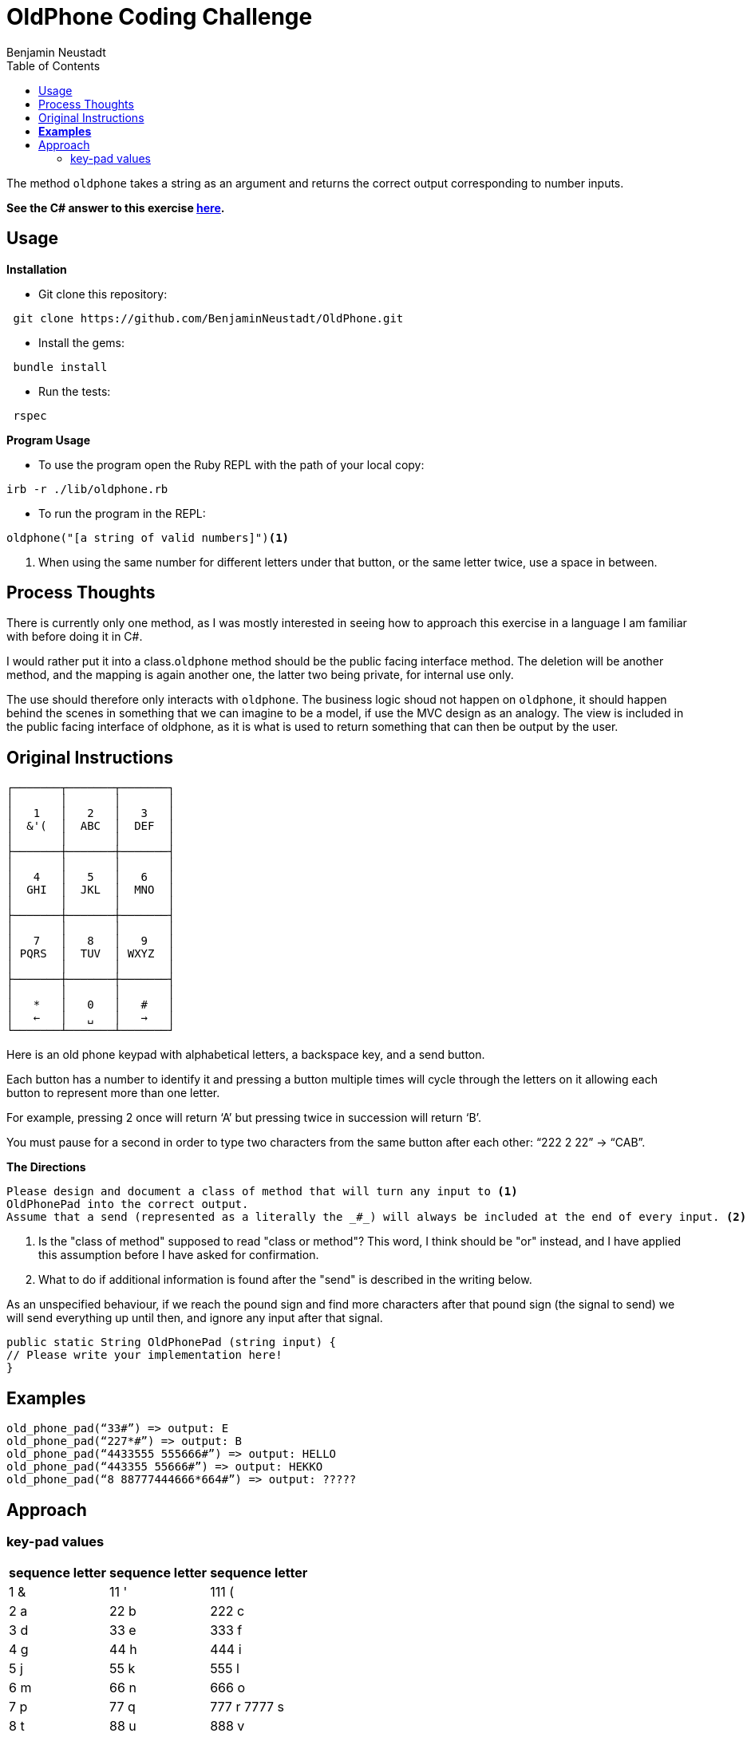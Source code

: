 = OldPhone Coding Challenge
Benjamin Neustadt
:source-highlighter: ruby
:document-type: article
:toc:

The method `oldphone` takes a string as an argument and returns the correct output corresponding to number inputs.

****
*See the C# answer to this exercise https://github.com/BenjaminNeustadt/OldPhone_csharp[here].*
****

== Usage
.*Installation*

* Git clone this repository:
[source,shell]
----
 git clone https://github.com/BenjaminNeustadt/OldPhone.git 
----

* Install the gems:
[source,shell]
----
 bundle install
----

* Run the tests:
[source,shell]
----
 rspec
----

.*Program Usage*

* To use the program open the Ruby REPL with the path of your local copy:
[source,shell]
----
irb -r ./lib/oldphone.rb
----
* To run the program in the REPL:
[source,shell]
----
oldphone("[a string of valid numbers]")<1>
----
<1> When using the same number for different letters under that button, or the same letter twice, use a space in between.

== Process Thoughts

There is currently only one method, 
as I was mostly interested in seeing how to approach this exercise in a language I am familiar with before doing it in C#.

I would rather put it into a class.`oldphone` method should be the public facing interface method. 
The deletion will be another method, and the mapping is again another one, the latter two being private, for internal use only. 

The use should therefore only interacts with `oldphone`. 
The business logic shoud not happen on `oldphone`, 
it should happen behind the scenes in something that we can imagine
to be a model, if use the MVC design as an analogy.  
The view is included in the public facing interface of oldphone, 
as it is what is used to return something that can then be output by the user.


== Original Instructions

[.text-center]
****

[source, markdown]
----
┌───────┬───────┬───────┐
│       │       │       │
│   1   │   2   │   3   │
│  &'(  │  ABC  │  DEF  │
│       │       │       │
├───────┼───────┼───────┤
│       │       │       │
│   4   │   5   │   6   │
│  GHI  │  JKL  │  MNO  │
│       │       │       │
├───────┼───────┼───────┤
│       │       │       │
│   7   │   8   │   9   │
│ PQRS  │  TUV  │ WXYZ  │
│       │       │       │
├───────┼───────┼───────┤
│       │       │       │
│   *   │   0   │   #   │
│   ←   │   ␣   │   →   │
└───────┴───────┴───────┘
----

****

Here is an old phone keypad with alphabetical letters, a
backspace key, and a send button.

Each button has a number to identify it and pressing a button multiple
times will cycle through the letters on it allowing each button to
represent more than one letter.

For example, pressing 2 once will return ‘A’ but pressing twice in
succession will return ‘B’.

You must pause for a second in order to type two characters from the
same button after each other: “222 2 22” -> “CAB”.


****
.*The Directions*
[source, md]
----
Please design and document a class of method that will turn any input to <1>
OldPhonePad into the correct output.
Assume that a send (represented as a literally the _#_) will always be included at the end of every input. <2>
----
<1> Is the "class of method" supposed to read "class or method"?
    This word, I think should be "or" instead, and I have applied this assumption before I have asked for confirmation.
<2> What to do if additional information is found after the "send" is described in the writing below.

As an unspecified behaviour,
if we reach the pound sign and find more characters after that pound sign
(the signal to send) we will send everything up until then,
and ignore any input after that signal.

****

----
public static String OldPhonePad (string input) {
// Please write your implementation here!
}
----

== *Examples*

[source, ruby]
----
old_phone_pad(“33#”) => output: E
old_phone_pad(“227*#”) => output: B
old_phone_pad(“4433555 555666#”) => output: HELLO
old_phone_pad(“443355 55666#”) => output: HEKKO
old_phone_pad(“8 88777444666*664#”) => output: ?????
----

== Approach

=== key-pad values

|===
| sequence letter | sequence letter | sequence letter

^| 1 &  ^| 11 '  ^| 111 (
^| 2 a  ^| 22 b  ^| 222 c
^| 3 d  ^| 33 e  ^| 333 f

^| 4 g  ^| 44 h  ^| 444 i
^| 5 j  ^| 55 k  ^| 555 l
^| 6 m  ^| 66 n  ^| 666 o

^| 7 p  ^| 77 q  ^| 777 r 7777 s
^| 8 t  ^| 88 u  ^| 888 v
^| 9 w  ^| 99 x  ^| 999 y 9999 z

|===
